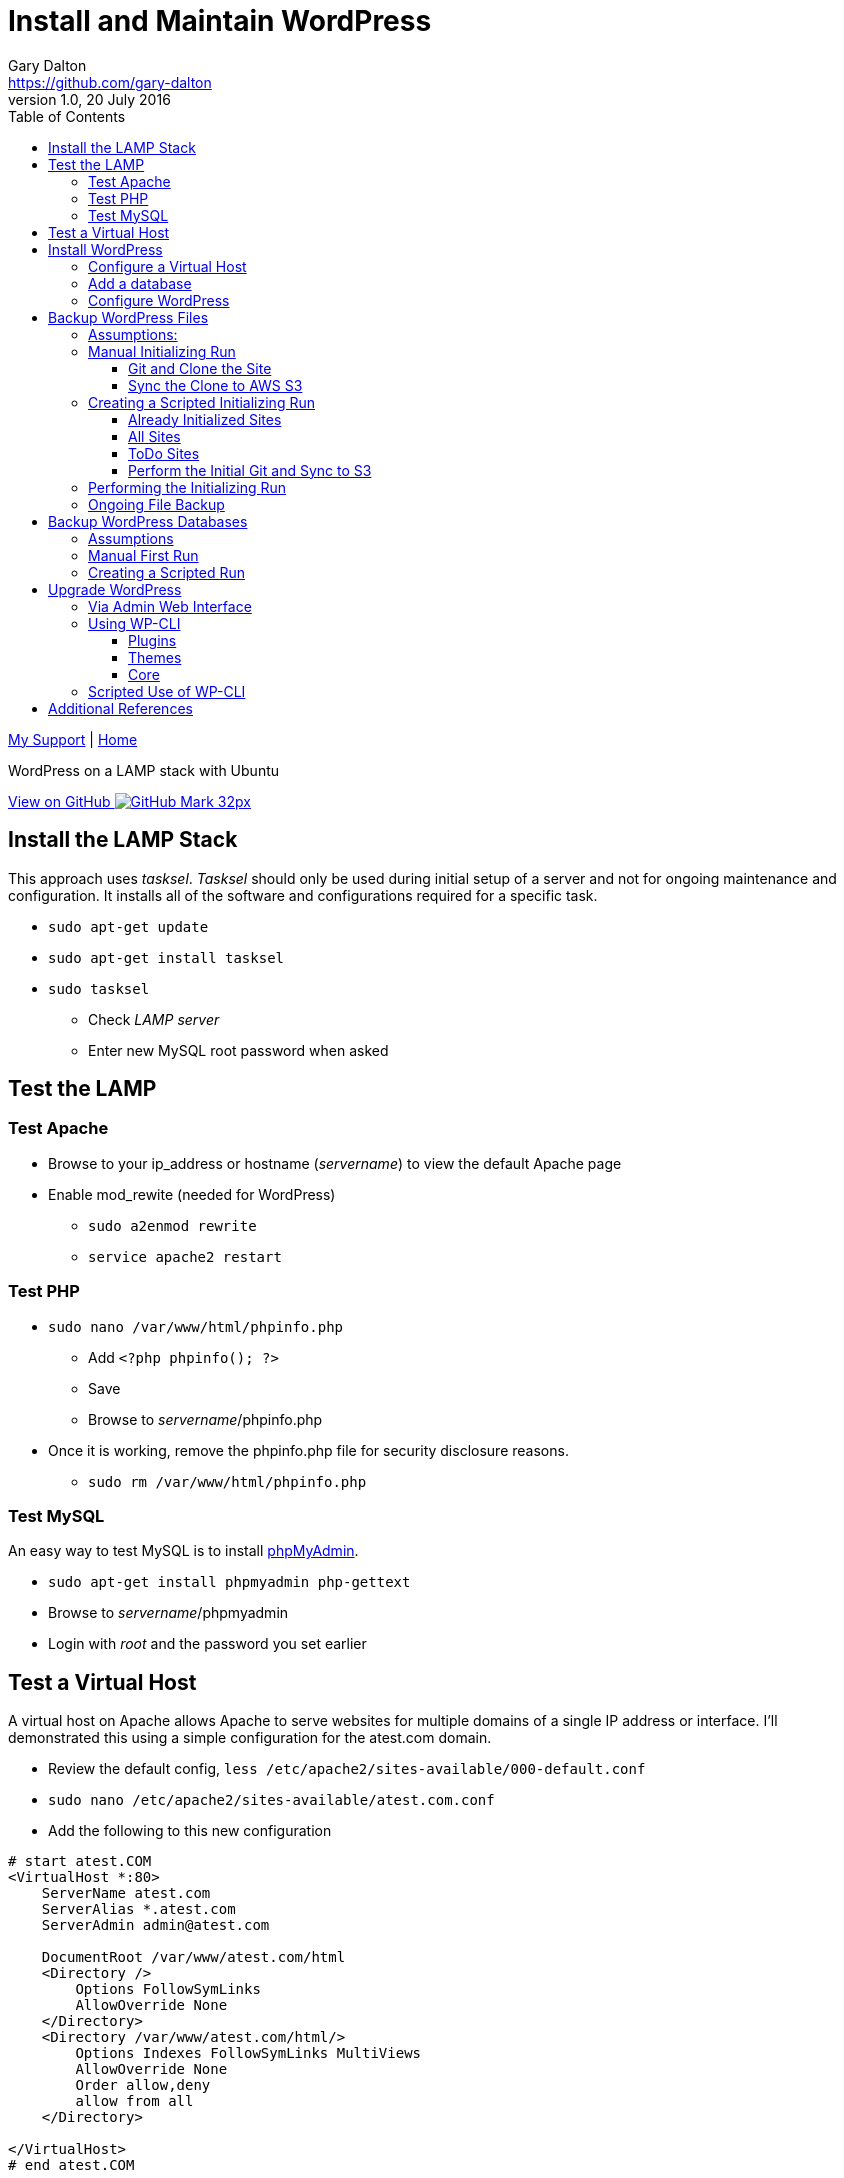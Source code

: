 = Install and Maintain WordPress
Gary Dalton <https://github.com/gary-dalton>
:description: WordPress on a LAMP stack with Ubuntu
:revnumber: 1.0
:revdate: 20 July 2016
:license: Creative Commons BY-SA
:homepage: https://gary-dalton.github.io/
:githubuser: gary-dalton
:githubrepo: my_support
:githubbranch: master
:icons: font
:toc: left
:toclevels: 4
:source-highlighter: highlightjs
:css: stylesheets/stylesheet.css
:linkcss:
:cli: asciidoctor -a stylesheet=github.css -a stylesdir=stylesheets install_wordpress.adoc
:keywords: lamp, ubuntu, apache, mysql, php, phpmyadmin, wordpress, guide, install

link:index.html[My Support] | https://gary-dalton.github.io/[Home]

{description}

https://github.com/{githubuser}/{githubrepo}/tree/{githubbranch}[View on GitHub image:images/GitHub-Mark-32px.png[]]


== Install the LAMP Stack

This approach uses _tasksel_. _Tasksel_ should only be used during initial setup of a server and not for ongoing maintenance and configuration. It installs all of the software and configurations required for a specific task.

* `sudo apt-get update`
* `sudo apt-get install tasksel`
* `sudo tasksel`
** Check _LAMP server_
** Enter new MySQL root password when asked

== Test the LAMP

=== Test Apache

* Browse to your ip_address or hostname (_servername_) to view the default Apache page
* Enable mod_rewite (needed for WordPress)
** `sudo a2enmod rewrite`
** `service apache2 restart`


=== Test PHP

* `sudo nano /var/www/html/phpinfo.php`
** Add `<?php phpinfo(); ?>`
** Save
** Browse to _servername_/phpinfo.php
* Once it is working, remove the phpinfo.php file for security disclosure reasons.
** `sudo rm /var/www/html/phpinfo.php`

=== Test MySQL

An easy way to test MySQL is to install https://www.phpmyadmin.net/[phpMyAdmin].

* `sudo apt-get install phpmyadmin php-gettext`
* Browse to _servername_/phpmyadmin
* Login with _root_ and the password you set earlier


== Test a Virtual Host

A virtual host on Apache allows Apache to serve websites for multiple domains of a single IP address or interface. I'll demonstrated this using a simple configuration for the atest.com domain.

* Review the default config, `less /etc/apache2/sites-available/000-default.conf`
* `sudo nano /etc/apache2/sites-available/atest.com.conf`
* Add the following to this new configuration

```
# start atest.COM
<VirtualHost *:80>
    ServerName atest.com
    ServerAlias *.atest.com
    ServerAdmin admin@atest.com

    DocumentRoot /var/www/atest.com/html
    <Directory />
        Options FollowSymLinks
        AllowOverride None
    </Directory>
    <Directory /var/www/atest.com/html/>
        Options Indexes FollowSymLinks MultiViews
        AllowOverride None
        Order allow,deny
        allow from all
    </Directory>

</VirtualHost>
# end atest.COM
```

* Note the DocumentRoot is **/var/www/atest.com/html**. This is where all the website files will go.
* Create a web viewable file
** `sudo nano /var/www/atest.com/html/index.html`

```
<html>
  <head>
    <title>Welcome to A Test!</title>
  </head>
  <body>
    <h1>Success! This is a test page of the atest.com virtual host settings.</h1>
  </body>
</html>
```

* Change file permissions of web accessible files. (Caution: this disables all executable files)
** `sudo chmod -R 644 /var/www`
** `sudo chmod -R ug=rwX,o=rX /var/www`
* Enable the virtual host, `sudo a2ensite atest.com.conf`
** to disable a site use `sudo a2dissite atest.com.conf `
* `service apache2 reload`

Next, is to point the domain at the server's IP address. This is not covered in this document but there are two methods.

1. Use the hosts file
** _/etc/hosts_ on Linux
** _C:\\Windows\\System32\\drivers\\etc\\hosts_ on Windows
2. Set your domain using DNS. This could be your domain registrar or a third party like DNS Made Easy.

== Install WordPress

I prefer not to use the apt system for installing and maintaining WordPress. This application has frequent updates some of which may be critical, so install it from [WordPress](https://wordpress.org/download/) and enable automatic updates. This example uses the amaker.com domain.

**Set your DNS or hosts file to point your domain to the server**

* `sudo mkdir /var/www/amaker.com`
* `sudo cd /var/www/amaker.com`
* `sudo wget "https://wordpress.org/latest.tar.gz"`
* `sudo tar -xzvf latest.tar.gz`
* Use WordPress as the root for amaker.com
** `sudo mv wordpress html`
* WordPress itself will need to modify files for configuration and updates
** `sudo chown -R www-data:www-data html`

=== Configure a Virtual Host

* Similar to the previous virtual host except that now we must permit mod_rewrite and .htaccess files.
** `sudo nano /etc/apache2/sites-available/amaker.com.conf`
* Add the following to this new configuration

```
# start amaker.COM
<VirtualHost *:80>
    ServerName amaker.com
    ServerAlias *.amaker.com
    ServerAdmin admin@amaker.com

    DocumentRoot /var/www/amaker.com/html
    <Directory /var/www/amaker.com/html>
            Options -Indexes +FollowSymLinks +MultiViews
            AllowOverride All
            Order allow,deny
            allow from all
    </Directory>
</VirtualHost>
# end amaker.COM
```
* `sudo a2ensite amaker.com.conf`
* `sudo service apache2 restart`

=== Add a database

Here we will add a user and database to be used by our WordPress installation. For this example the user and database are named _amaker_.

* Login to phpMyAdmin
* Click the _User Accounts_ tab
* Add a new user
** Make certain to check the box _Create database with same name and grant all privileges_

=== Configure WordPress

The configuration is now completed mostly via browser.

* Browse to _servername_
* Follow the prompts and enter the required information
* Login and browse your new WordPress site


== Backup WordPress Files

Backing up files is an important task in maintaining and recovering your WordPress site. Plugins are available to help with this task but I prefer to automate this task with scripts. First, I will run through the manual process and then share the scripts.

=== Assumptions:

* WordPress sites are located in _/var/www_. This example uses the site _test_.
* Git cloned repositories are located at _/var/local/repos_. The example site uses _test_.
* Offsite backup is stored to an AWS S3 bucket. This example uses _bucket-repos_

=== Manual Initializing Run

==== Git and Clone the Site

* `sudo -i`
* `cd /var/www/test`
* `git init /var/www/test`
* `git add --all`
* `git commit -m "Initial commit of site"`
* `mkdir /var/local/repos`
* `git clone /var/www/test /var/local/repos/test`
* `exit`

IMPORTANT: Since some files contain sensitive information (particularly wp-config.php), the clone should not be public.

==== Sync the Clone to AWS S3

You now have a local clone of your current WordPress files. Now lets sync the clone to AWS S3. This method uses AWS CLI, see more at https://aws.amazon.com/documentation/cli/.

* Install awscli
** `sudo apt install python-pip`
** `sudo pip install awscli`
* Configure awscli, `aws configure`
** You need your AWS Access Key and Secret Access key.
** If you don't have those keys, see https://docs.aws.amazon.com/cli/latest/userguide/cli-chap-getting-set-up.html

Some of the python scripts also make use of boto3. See https://github.com/boto/boto3 and https://boto3.readthedocs.io/en/latest/.

* Install boto3
** `sudo pip install boto3`
* Since we have already configured AWS CLI, boto3 is already configured also.

Setup the S3 bucket

* Make a new bucket, `aws s3 mb s3://bucket-repos`
* List all buckets, `aws s3 ls`
* List the contents of a bucket, `aws s3 ls s3://bucket-repos`

Synchronize the contents of the local repository with the S3 bucket.

* `sudo aws s3 sync /var/local/repos/test s3://bucket-repos/test --delete`
* Verify, `aws s3 ls s3://bucket-repos/test/html/`

=== Creating a Scripted Initializing Run

Now let's automate that whole process by creating a shell script. First we'll create some text files that are used as input to the script. All of the text files are most easily created automatically, though each may be edited manually. The text files hold one site name per line.

==== Already Initialized Sites

The first file is _s3ed_sites.txt_. This is a list of sites already run through this process. The entries are auto-generated using the following _make_s3ed.py_ script. Call the script with `python make_s3ed.py  > s3ed_sites.txt`

[source, python]
.make_s3ed.py
----
#!/bin/python
"""
make_s3ed.py: Connects to S3 bucket used for repositories to list all currently synced sites. The output is often piped to s3ed_sites.txt
How to call:
python make_s3ed.py  > s3ed_sites.txt
"""

import boto3

S3BUCKET = "ggis-repos"

client = boto3.client('s3')
paginator = client.get_paginator('list_objects')
result = paginator.paginate(Bucket=S3BUCKET, Delimiter='/')
for prefix in result.search('CommonPrefixes'):
    print(prefix.get('Prefix')[:-1])
----

==== All Sites

The second file is _all_sites.txt_, a list of all sites in _/var/www_ that need to be initialized. This can be auto-generated by using a command such as `ls /var/www > all_sites.txt`.

==== ToDo Sites

The third file is _todo_sites.txt_. This file is just the difference between _s3ed_sites.txt_ and _all_sites.txt_. The following python script, _all-s3ed.py_, creates this third file. Call the script by `python ./all-s3ed.py`

[source, python]
.all-s3ed.py
----
#!/bin/python
"""
all-s3ed.py: Generates the set difference to create the todo_sites file.
"""

file1 = "s3ed_sites.txt"
file2 = "all_sites.txt"
file3 = "todo_sites.txt"

with open(file1) as f:
  done =  f.read().splitlines()

with open(file2) as f:
  all =  f.read().splitlines()

todo = set(all).difference(done)
with open(file3, 'w') as f:
  f.write('\n'.join(todo))

----

==== Perform the Initial Git and Sync to S3

Now we use a bash script to control the flow and call various commands. The script is _init_git_then_s3.sh_. This file is called by `sudo ./init_git_then_s3.sh $(cat todo_sites.txt)`

[source, bash]
.init_git_then_s3.sh
----
#!/bin/bash
#
# This script must be run as sudo.
# This script expects site names input from a file.
# Call this script thusly:
# sudo ./init_git_then_s3.sh $(cat todo_sites.txt)

# Some variables that you may choose to change.
SITEDIR="/var/www/"
REPOSDIR="/var/local/repos/"
S3BUCKET="ggis-repos"

SITES="$@"
for f in $SITES
do
    cd $SITEDIR$f
    git init $SITEDIR$f
    git add --all
    git commit -m "Initial commit of site"
    git clone $SITEDIR$f $REPOSDIR$f
    aws s3 sync $REPOSDIR$f s3://$S3BUCKET/$f --delete

done
----

=== Performing the Initializing Run

Let's put it all together.

* `python make_s3ed.py  > s3ed_sites.txt`
* `ls /var/www > all_sites.txt`
* `python ./all-s3ed.py`
* `sudo ./init_git_then_s3.sh $(cat todo_sites.txt)`
* Manually verify that all that your sites are now synced to S3.
** https://console.aws.amazon.com/s3
** View your repository bucket
** Dig through the repositories to verify.

Later, we will create a cron backup script that will run automatically.


=== Ongoing File Backup

MOREMOREMORE


== Backup WordPress Databases

Here we perform many of the same tasks only for databases.

=== Assumptions

* WordPress sites are located in _/var/www_. This example uses the site _test_.
* Database dumps are saved to _/var/local/dbdumps_. The example site uses _test_.
* Database names, usernames, and passwords are stored in the various site _wp-config.php_ files.
* Offsite backup is stored to an AWS S3 bucket. This example uses _bucket-repos_

=== Manual First Run

* `sudo -i`
* `mkdir /var/local/dbdumps/`
* `less /var/www/test/html/wp-config.php`
** Find the lines which define the following:

----
/** The name of the database for WordPress */
define('DB_NAME', 'dbtest');

/** MySQL database username */
define('DB_USER', 'usertest');

/** MySQL database password */
define('DB_PASSWORD', 'password');
----

* Dump the database, `mysqldump --user=usertest --password=password --opt   --result-file=/var/local/dbdumps/dbtest.sql dbtest`
* Compress the file, `gzip /var/local/dbdumps/dbtest.sql`
* Sync it to S3, `aws s3 sync /var/local/dbdumps s3://bucket-repos/dbdumps --delete`
* Verify with `aws s3 ls s3://bucket-repos/dbdumps/`

=== Creating a Scripted Run

The hardest part of this script is getting the database information from wp-config.php. A python script should do the trick.

* `find /var/www -name wp-config.php -print`
find /var/www -name wp-config.php  | xargs grep DB_NAME
find /var/www -name wp-config.php  | xargs grep "DB_NAME.*'(.*)'"

[source, python]
.mysql2s3.py
----
#!/bin/python
"""
mysql2s3.py: Pulls credentials from the files passed via command line.
Then it calls the mysqldump command to backup databases. Finally,
it syncs the backed up databases to an AWS S3 bucket
How to call:
sudo find /var/www -name wp-config.php  | xargs sudo python mysql2s3.py
"""

import sys
import re
import datetime
import subprocess

# Some variables that you may choose to change.
SITEDIR = "/var/www/"
DUMPDIR = "/var/local/dbdumps/"
S3BUCKET = "s3://bucket-repos/"

# Compile our regexes
DB_NAME = re.compile("DB_NAME.*'(.*)'")
DB_USER = re.compile("DB_USER.*'(.*)'")
DB_PASSWORD = re.compile("DB_PASSWORD.*'(.*)'")

# Build date string
todaystring = datetime.date.today().isoformat()

# Files to process passed in as command line arguments
thefiles = sys.argv[1:]

for filename in thefiles:
    with open(filename) as f:
        text = f.read()
    f.close()
    name_match = DB_NAME.findall(text)
    user_match = DB_USER.findall(text)
    password_match = DB_PASSWORD.findall(text)
    # print(name_match, user_match, password_match)
    result_file = DUMPDIR + name_match[0] + todaystring + '.sql'
    arg1 = '--user=' + user_match[0]
    arg2 = '--password=' + password_match[0]
    arg3 = '--opt'
    arg4 = '--result-file=' + result_file
    subprocess.call(['mysqldump', arg1, arg2, arg3, arg4, name_match[0]])
    subprocess.call(['gzip', result_file])

subprocess.call(['aws', 's3', 'sync', DUMPDIR, S3BUCKET, '--delete'])

----


== Upgrade WordPress

Keeping up-to-date with the latest releases of WordPress and its various plugins and themes is important. WordPress is a very popular blogging platform with a history of vulnerabilities but also of quick patches. I have a tickler system that notifies me to check for updates every 3 weeks.

IMPORTANT: Always back up your files and databases before performing a WordPress version upgrade.

=== Via Admin Web Interface

Using the web interface is the easiest way for many users to upgrade their WordPress sites. It does require admin access to the site and also proper file mode settings. After each update step, verify that the site still functions as it should.

* Login to your site as an Admin user
* Navigate to _Dashboard > Updates_
* Select which plugins to upgrade (all?)
* Click Update
* Return to the WordPress updates page
* Select which themes to upgrade (all?)
* Click Update
* Return to the WordPress updates page
* Under the heading _An updated version of WordPress is available._ click _Update Now_
* Review and address any update messages that have been generated


=== Using WP-CLI

WP-CLI, http://wp-cli.org/, is a set of command-line tools for managing WordPress installations. You can update plugins, configure multisite installs and much more, without using a web browser.

TIP: Follow the installation instructions at https://wp-cli.org/docs/installing/

NOTE: Running the sudo command with wp-cli will cause wp-cli to complain. Instead of sudo as the www-data user (which on my machines has no login privileges), I use sudo and then chown on all files back to www-data.

==== Plugins

* Return list of plugin updates available, `sudo wp plugin update --allow-root --all --dry-run --path=/var/www/tosamakers.com/html/`
* Update all plugins, `sudo wp plugin update --allow-root --all --path=/var/www/tosamakers.com/html/`
* Chown files back to www-data, `sudo chown -R www-data:www-data /var/www/tosamakers.com/html/`

==== Themes

* Return list of theme updates available, `sudo wp theme update --allow-root --all --dry-run --path=/var/www/tosamakers.com/html/`
* Update all plugins, `sudo wp theme update --allow-root --all --path=/var/www/tosamakers.com/html/`
* Chown files back to www-data, `sudo chown -R www-data:www-data /var/www/tosamakers.com/html/`

==== Core

* Check for core updates, `wp core check-update`
* Update the core, `sudo wp core update --allow-root`
* Update the database, `sudo wp core update-db --allow-root`
* Chown files back to www-data, `sudo chown -R www-data:www-data /var/www/tosamakers.com/html/`


=== Scripted Use of WP-CLI

sudo chown -R www-data:www-data /var/www/tosamakers.com/html/





== Additional References

* [Apache2](https://help.ubuntu.com/16.04/serverguide/httpd.html)
* [MySQL](https://help.ubuntu.com/16.04/serverguide/mysql.html)
* [PHP](https://secure.php.net/)
* [phpMyAdmin](https://help.ubuntu.com/16.04/serverguide/phpmyadmin.html)
* [WordPress](https://codex.wordpress.org/Installing_WordPress)
* [DigitalOcean mod_rewrite](https://www.digitalocean.com/community/tutorials/how-to-set-up-mod_rewrite-for-apache-on-ubuntu-14-04)
* [DigitalOcean Apache2](https://www.digitalocean.com/community/tutorials/how-to-set-up-apache-virtual-hosts-on-ubuntu-14-04-lts)
* https://bash.cyberciti.biz/guide/Main_Page
* http://regexr.com/
* http://www.regular-expressions.info/refcapture.html
* https://docs.python.org/2.7/howto/regex.html
* https://docs.python.org/2/library/subprocess.html
* http://wp-cli.org/
